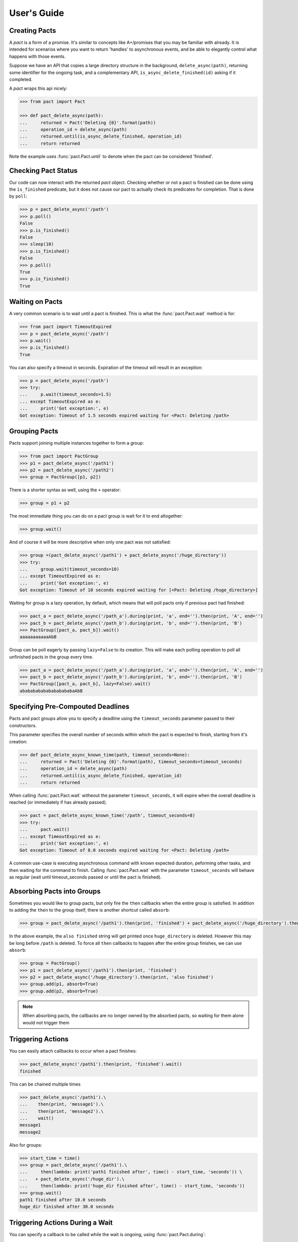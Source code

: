 .. _user_guide:

User's Guide
============

Creating Pacts
--------------

A *pact* is a form of a promise. It's similar to concepts like A+/promises that you may be familiar with already. It is intended for scenarios where you want to return 'handles' to asynchronous events, and be able to elegantly control what happens with those events.

Suppose we have an API that copies a large directory structure in the background, ``delete_async(path)``, returning some identifier for the ongoing task, and a complementary API, ``is_async_delete_finished(id)`` asking if it completed.

A *pact* wraps this api nicely:

.. code-block:: python

		>>> from pact import Pact

		>>> def pact_delete_async(path):
		...     returned = Pact('Deleting {0}'.format(path))
		...     operation_id = delete_async(path)
		...     returned.until(is_async_delete_finished, operation_id)
		...     return returned


Note the example uses :func:`pact.Pact.until` to denote when the pact can be considered 'finished'.

Checking Pact Status
--------------------

Our code can now interact with the returned *pact* object. Checking whether or not a pact is finished can be done using the ``is_finished`` predicate, but it does not cause our pact to actually check its predicates for completion. That is done by ``poll``:

.. code-block:: python

		>>> p = pact_delete_async('/path')
		>>> p.poll()
		False
		>>> p.is_finished()
		False
		>>> sleep(10)
		>>> p.is_finished()
		False
		>>> p.poll()
		True
		>>> p.is_finished()
		True

Waiting on Pacts
----------------

A very common scenario is to wait until a pact is finished. This is what the :func:`pact.Pact.wait` method is for:

.. code-block:: python

		>>> from pact import TimeoutExpired
		>>> p = pact_delete_async('/path')
		>>> p.wait()
		>>> p.is_finished()
		True

You can also specify a timeout in seconds. Expiration of the timeout will result in an exception:

.. code-block:: python

		>>> p = pact_delete_async('/path')
		>>> try:
		...     p.wait(timeout_seconds=1.5)
		... except TimeoutExpired as e:
		...     print('Got exception:', e)
		Got exception: Timeout of 1.5 seconds expired waiting for <Pact: Deleting /path>

Grouping Pacts
--------------

Pacts support joining multiple instances together to form a group:

.. code-block:: python

		>>> from pact import PactGroup
		>>> p1 = pact_delete_async('/path1')
		>>> p2 = pact_delete_async('/path2')
		>>> group = PactGroup([p1, p2])

There is a shorter syntax as well, using the ``+`` operator:

.. code-block:: python

		>>> group = p1 + p2

The most immediate thing you can do on a pact group is wait for it to end altogether:

.. code-block:: python

		>>> group.wait()

And of course it will be more descriptive when only one pact was not satisfied:

.. code-block:: python

		>>> group =(pact_delete_async('/path1') + pact_delete_async('/huge_directory'))
		>>> try:
		...     group.wait(timeout_seconds=10)
		... except TimeoutExpired as e:
		...     print('Got exception:', e)
		Got exception: Timeout of 10 seconds expired waiting for [<Pact: Deleting /huge_directory>]

Waiting for group is a lazy operation, by default, which means that will poll pacts only if previous pact had finished:

.. code-block:: python

       >>> pact_a = pact_delete_async('/path_a').during(print, 'a', end='').then(print, 'A', end='')
       >>> pact_b = pact_delete_async('/path_b').during(print, 'b', end='').then(print, 'B')
       >>> PactGroup([pact_a, pact_b]).wait()
       aaaaaaaaaaaAbB

Group can be poll eagerly by passing ``lazy=False`` to its creation. This will make each polling operation to poll all unfinished pacts in the group every time.

.. code-block:: python

       >>> pact_a = pact_delete_async('/path_a').during(print, 'a', end='').then(print, 'A', end='')
       >>> pact_b = pact_delete_async('/path_b').during(print, 'b', end='').then(print, 'B')
       >>> PactGroup([pact_a, pact_b], lazy=False).wait()
       ababababababababababaAbB


Specifying Pre-Compouted Deadlines
----------------------------------

Pacts and pact groups allow you to specify a deadline using the ``timeout_seconds`` parameter passed to their constructors.

This parameter specifies the overall number of seconds within which the pact is expected to finish, starting from it's creation:


.. code-block:: python

		>>> def pact_delete_async_known_time(path, timeout_seconds=None):
		...     returned = Pact('Deleting {0}'.format(path), timeout_seconds=timeout_seconds)
		...     operation_id = delete_async(path)
		...     returned.until(is_async_delete_finished, operation_id)
		...     return returned

When calling :func:`pact.Pact.wait` witheout the parameter ``timeout_seconds``, it will expire when the overall deadline is reached (or immediately if has already passed).

.. code-block:: python

			 >>> pact = pact_delete_async_known_time('/path', timeout_seconds=8)
			 >>> try:
			 ...     pact.wait()
			 ... except TimeoutExpired as e:
			 ...     print('Got exception:', e)
			 Got exception: Timeout of 8.0 seconds expired waiting for <Pact: Deleting /path>

A common use-case is executing asynchronous command with known expected duration, peforming other tasks, and then waiting for the command to finish.
Calling :func:`pact.Pact.wait` with the parameter ``timeout_seconds`` will behave as regular (wait until timeout_seconds passed or until the pact is finished).

Absorbing Pacts into Groups
---------------------------

Sometimes you would like to group pacts, but only fire the ``then`` callbacks when the entire group is satisfied. In addition to adding the ``then`` to the group itself, there is another shortcut called ``absorb``:

.. code-block:: python

       >>> group = pact_delete_async('/path1').then(print, 'finished') + pact_delete_async('/huge_directory').then(print, 'also finished')

In the above example, the ``also finished`` string will get printed once ``huge_directory`` is deleted. However this may be long before ``/path`` is deleted. To force all ``then`` callbacks to happen after the entire group finishes, we can use ``absorb``:

.. code-block:: python

       >>> group = PactGroup()
       >>> p1 = pact_delete_async('/path1').then(print, 'finished')
       >>> p2 = pact_delete_async('/huge_directory').then(print, 'also finished')
       >>> group.add(p1, absorb=True)
       >>> group.add(p2, absorb=True)

.. note:: When absorbing pacts, the callbacks are no longer owned by the absorbed pacts, so waiting for them alone would not trigger them


Triggering Actions
------------------

You can easily attach callbacks to occur when a pact finishes:

.. code-block:: python

       >>> pact_delete_async('/path1').then(print, 'finished').wait()
       finished

This can be chained multiple times

.. code-block:: python

       >>> pact_delete_async('/path1').\
       ...    then(print, 'message1').\
       ...    then(print, 'message2').\
       ...    wait()
       message1
       message2

Also for groups:

.. code-block:: python

       >>> start_time = time()
       >>> group = pact_delete_async('/path1').\
       ...     then(lambda: print('path1 finished after', time() - start_time, 'seconds')) \
       ...   + pact_delete_async('/huge_dir').\
       ...     then(lambda: print('huge_dir finished after', time() - start_time, 'seconds'))
       >>> group.wait()
       path1 finished after 10.0 seconds
       huge_dir finished after 30.0 seconds


Triggering Actions During a Wait
--------------------------------

You can specify a callback to be called while the wait is ongoing, using :func:`pact.Pact.during`:

.. code-block:: python

       >>> pact_delete_async('/path').during(print, '~', end='').then(print, 'Done!').wait()
       ~~~~~~~~~~~Done!

Triggering Actions on Timeout
-----------------------------

Using the :func:`pact.Pact.on_timeout` method, you can add additional callbacks to be called when a timeout is encountered:

.. code-block:: python

       >>> pact_delete_async('/path').on_timeout(print, 'bummer').on_timeout(print, 'so what now?').wait()
